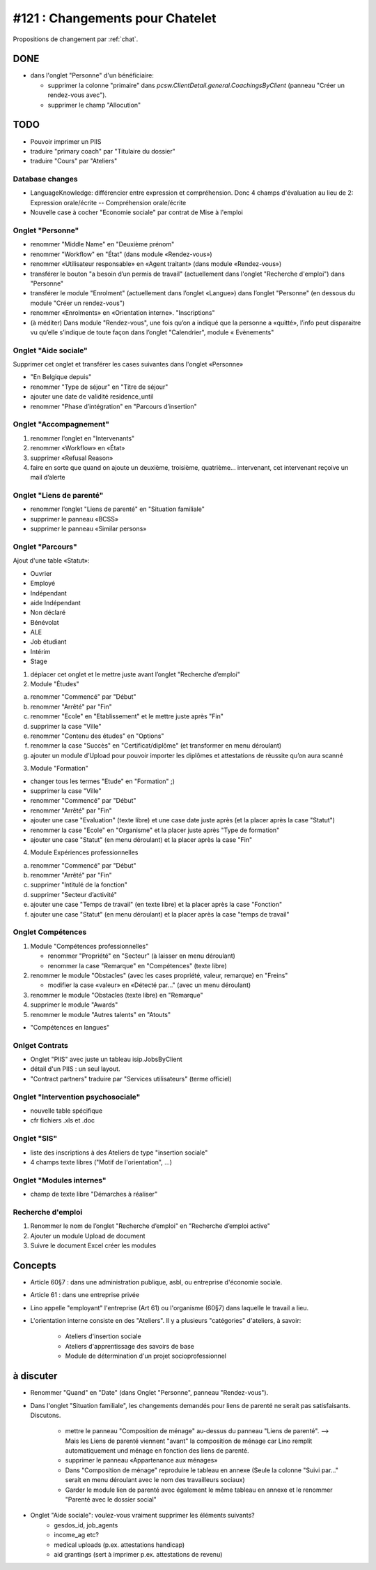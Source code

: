 ================================
#121 : Changements pour Chatelet
================================

.. currentlanguage:: fr


Propositions de changement par :ref:`chat`.

DONE
====

- dans l'onglet "Personne" d'un bénéficiaire:

  - supprimer la colonne "primaire" dans
    `pcsw.ClientDetail.general.CoachingsByClient` 
    (panneau "Créer un rendez-vous avec").
  - supprimer le champ "Allocution"


TODO
====

- Pouvoir imprimer un PIIS
- traduire "primary coach" par "Titulaire du dossier"
- traduire "Cours" par "Ateliers"


Database changes
----------------

- LanguageKnowledge: différencier entre expression et compréhension.
  Donc 4 champs d'évaluation au lieu de 2: 
  Expression orale/écrite -- Compréhension orale/écrite

- Nouvelle case à cocher "Economie sociale" par contrat de Mise à l'emploi


Onglet "Personne"
-----------------

- renommer "Middle Name" en "Deuxième prénom"
- renommer "Workflow" en "État" (dans module «Rendez-vous»)
- renommer «Utilisateur responsable» en «Agent traitant» (dans module
  «Rendez-vous»)

- transférer le bouton "a besoin d’un permis de travail" (actuellement
  dans l'onglet "Recherche d'emploi") dans "Personne"

- transférer le module "Enrolment" (actuellement dans l’onglet
  «Langue») dans l’onglet "Personne" (en dessous du module "Créer
  un rendez-vous") 

- renommer «Enrolments» en «Orientation interne». 
  "Inscriptions"

- (à méditer) Dans module "Rendez-vous", une fois qu’on a indiqué
  que la personne a «quitté», l’info peut disparaitre vu qu’elle
  s’indique de toute façon dans l’onglet "Calendrier", module «
  Evènements"

 
Onglet "Aide sociale"
---------------------

Supprimer cet onglet et transférer les cases suivantes dans
l'onglet «Personne»

- "En Belgique depuis"
- renommer "Type de séjour" en "Titre de séjour"
- ajouter une date de validité residence_until
- renommer "Phase d’intégration" en "Parcours d’insertion"


Onglet "Accompagnement"
-----------------------

1) renommer l’onglet en "Intervenants"
2) renommer «Workflow» en «État»
3) supprimer «Refusal Reason»
4) faire en sorte que quand on ajoute un deuxième, troisième,
   quatrième... intervenant, cet intervenant reçoive un mail d’alerte


Onglet "Liens de parenté"
-------------------------

- renommer l’onglet "Liens de parenté" en "Situation familiale"
- supprimer le panneau «BCSS»
- supprimer le panneau «Similar persons»

Onglet "Parcours"
-----------------

Ajout d'une table «Statut»:

- Ouvrier
- Employé
- Indépendant
- aide Indépendant
- Non déclaré
- Bénévolat
- ALE
- Job étudiant
- Intérim
- Stage


1) déplacer cet onglet et le mettre juste avant l’onglet "Recherche
   d’emploi"

2) Module "Études"

a. renommer "Commencé" par "Début"
b. renommer "Arrêté" par "Fin"
c. renommer "Ecole" en "Etablissement" et le mettre juste après "Fin"
d. supprimer la case "Ville"
e. renommer "Contenu des études" en "Options"

f. renommer la case "Succès" en "Certificat/diplôme" (et
   transformer en menu déroulant)

g. ajouter un module d’Upload pour pouvoir importer les
   diplômes et attestations de réussite qu’on aura scanné

3) Module "Formation"

- changer tous les termes "Etude" en "Formation" ;)
- supprimer la case "Ville"
- renommer "Commencé" par "Début"
- renommer "Arrêté" par "Fin"
- ajouter une case "Evaluation" (texte libre) et une case date juste
  après (et la placer après la case "Statut")
- renommer la case "Ecole" en "Organisme" et la placer juste après
  "Type de formation"
- ajouter une case "Statut" (en menu déroulant) et la placer après
  la case "Fin"

4) Module Expériences professionnelles

a. renommer "Commencé" par "Début"
b. renommer "Arrêté" par "Fin"
c. supprimer "Intitulé de la fonction"
d. supprimer "Secteur d’activité"
e. ajouter une case "Temps de travail" (en texte libre) et la placer après la case "Fonction"
f. ajouter une case "Statut" (en menu déroulant) et la placer après  la case "temps de travail"
 

Onglet Compétences
-------------------
 
1) Module "Compétences professionnelles"

   - renommer "Propriété" en "Secteur" (à laisser en menu déroulant)
   - renommer la case "Remarque" en "Compétences" (texte libre)

2) renommer le module "Obstacles" (avec les cases propriété, valeur,
   remarque) en "Freins"

   - modifier la case «valeur» en «Détecté par…" (avec un menu déroulant)

3) renommer le module "Obstacles (texte libre) en "Remarque"
4) supprimer  le module "Awards"
5) renommer le module "Autres talents" en "Atouts"

- "Compétences en langues"

Onlget Contrats 
---------------

- Onglet "PIIS" avec juste un tableau isip.JobsByClient
- détail d'un PIIS : un seul layout. 
- "Contract partners" traduire par "Services utilisateurs" (terme
  officiel)


Onglet "Intervention psychosociale"
-----------------------------------

- nouvelle table spécifique
- cfr fichiers .xls et .doc




Onglet "SIS"
------------

- liste des inscriptions à des Ateliers de type "insertion sociale"

- 4 champs texte libres ("Motif de l'orientation", ...)

Onglet "Modules internes"
-------------------------

- champ de texte libre "Démarches à réaliser"


Recherche d'emploi
------------------

1) Renommer le nom de l’onglet "Recherche d’emploi" en "Recherche
   d’emploi active"

2) Ajouter un module Upload de document

3) Suivre le document Excel créer les modules



Concepts
========

- Article 60§7 : dans une administration publique, asbl, ou entreprise
  d'économie sociale.

- Article 61 : dans une entreprise privée

- Lino appelle "employant" l'entreprise (Art 61) ou l'organisme (60§7)
  dans laquelle le travail a lieu.

- L'orientation interne consiste en des "Ateliers". Il y a plusieurs
  "catégories" d'ateliers, à savoir:

    - Ateliers d'insertion sociale
    - Ateliers d'apprentissage des savoirs de base
    - Module de détermination d'un projet socioprofessionnel


à discuter
==========

- Renommer "Quand" en "Date" (dans Onglet "Personne", panneau "Rendez-vous").

- Dans l'onglet "Situation familiale", les changements demandés pour
  liens de parenté ne serait pas satisfaisants. Discutons.

    - mettre le panneau "Composition de ménage" au-dessus du panneau
      "Liens de parenté".  --> Mais les Liens de parenté viennent "avant"
      la composition de ménage car Lino remplit automatiquement und ménage
      en fonction des liens de parenté.
    - supprimer le panneau «Appartenance aux ménages»
    - Dans "Composition de ménage" reproduire le tableau en annexe
      (Seule la colonne "Suivi par…" serait en menu déroulant avec le
      nom des travailleurs sociaux)
    - Garder le module lien de parenté avec également le même tableau en
      annexe et le renommer "Parenté avec le dossier social"


- Onglet "Aide sociale": voulez-vous vraiment supprimer les éléments suivants?
    - gesdos_id, job_agents
    - income_ag etc?
    - medical uploads (p.ex. attestations handicap)
    - aid grantings (sert à imprimer p.ex. attestations de revenu)


